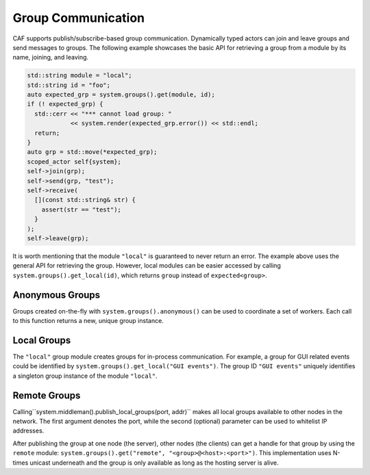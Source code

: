 .. _groups:

Group Communication
===================

CAF supports publish/subscribe-based group communication. Dynamically typed
actors can join and leave groups and send messages to groups. The following
example showcases the basic API for retrieving a group from a module by its
name, joining, and leaving.

.. code-block:: C++

   std::string module = "local";
   std::string id = "foo";
   auto expected_grp = system.groups().get(module, id);
   if (! expected_grp) {
     std::cerr << "*** cannot load group: "
               << system.render(expected_grp.error()) << std::endl;
     return;
   }
   auto grp = std::move(*expected_grp);
   scoped_actor self{system};
   self->join(grp);
   self->send(grp, "test");
   self->receive(
     [](const std::string& str) {
       assert(str == "test");
     }
   );
   self->leave(grp);

It is worth mentioning that the module ``"local"`` is guaranteed to
never return an error. The example above uses the general API for retrieving
the group. However, local modules can be easier accessed by calling
``system.groups().get_local(id)``, which returns ``group``
instead of ``expected<group>``.

.. _anonymous-group:

Anonymous Groups
----------------

Groups created on-the-fly with ``system.groups().anonymous()`` can be
used to coordinate a set of workers. Each call to this function returns a new,
unique group instance.

.. _local-group:

Local Groups
------------

The ``"local"`` group module creates groups for in-process
communication. For example, a group for GUI related events could be identified
by ``system.groups().get_local("GUI events")``. The group ID
``"GUI events"`` uniquely identifies a singleton group instance of the
module ``"local"``.

.. _remote-group:

Remote Groups
-------------

Calling``system.middleman().publish_local_groups(port, addr)`` makes
all local groups available to other nodes in the network. The first argument
denotes the port, while the second (optional) parameter can be used to
whitelist IP addresses.

After publishing the group at one node (the server), other nodes (the clients)
can get a handle for that group by using the ``remote`` module:
``system.groups().get("remote", "<group>@<host>:<port>")``. This implementation
uses N-times unicast underneath and the group is only available as long as the
hosting server is alive.
